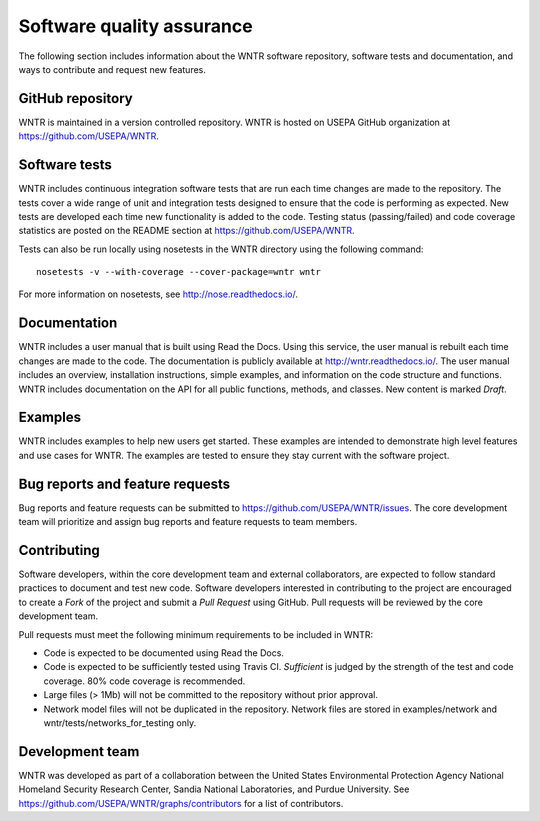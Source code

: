 .. _developers:

Software quality assurance
=======================================

The following section includes information about 
the WNTR software repository, 
software tests and documentation, and 
ways to contribute and request new features.

GitHub repository
---------------------
WNTR is maintained in a version controlled repository.  
WNTR is hosted on USEPA GitHub organization at https://github.com/USEPA/WNTR.

Software tests
--------------------
WNTR includes continuous integration software tests that are run each time 
changes are made to the repository.  The tests cover a wide range of unit and 
integration tests designed to ensure that the code is performing as expected.  
New tests are developed each time new functionality is added to the code.   
Testing status (passing/failed) and code coverage statistics are posted on 
the README section at https://github.com/USEPA/WNTR.
	
Tests can also be run locally using nosetests in the WNTR directory using the following command::

	nosetests -v --with-coverage --cover-package=wntr wntr

For more information on nosetests, see  http://nose.readthedocs.io/.

Documentation
---------------------
WNTR includes a user manual that is built using Read the Docs.
Using this service, the user manual is rebuilt each time changes are made to the code.
The documentation is publicly available at http://wntr.readthedocs.io/.
The user manual includes an overview, installation instructions, simple examples, 
and information on the code structure and functions.  
WNTR includes documentation on the API for all 
public functions, methods, and classes.
New content is marked `Draft`.

Examples
---------------------
WNTR includes examples to help new users get started.  
These examples are intended to demonstrate high level features and use cases for WNTR.  
The examples are tested to ensure they stay current with the software project.

Bug reports and feature requests
----------------------------------
Bug reports and feature requests can be submitted to https://github.com/USEPA/WNTR/issues.  
The core development team will prioritize and assign bug reports and feature requests to team members.

Contributing
---------------------
Software developers, within the core development team and external collaborators, 
are expected to follow standard practices to document and test new code.  
Software developers interested in contributing to the project are encouraged to 
create a `Fork` of the project and submit a `Pull Request` using GitHub.  
Pull requests will be reviewed by the core development team.  

Pull requests must meet the following minimum requirements to be included in WNTR:

* Code is expected to be documented using Read the Docs.  

* Code is expected to be sufficiently tested using Travis CI.  `Sufficient` is judged by the strength of the test and code coverage.  80% code coverage is recommended.  

* Large files (> 1Mb) will not be committed to the repository without prior approval.

* Network model files will not be duplicated in the repository.  Network files are stored in examples/network and wntr/tests/networks_for_testing only.

Development team
-------------------
WNTR was developed as part of a collaboration between the United States 
Environmental Protection Agency National Homeland Security Research Center, 
Sandia National Laboratories, and Purdue University.  
See https://github.com/USEPA/WNTR/graphs/contributors for a list of contributors.